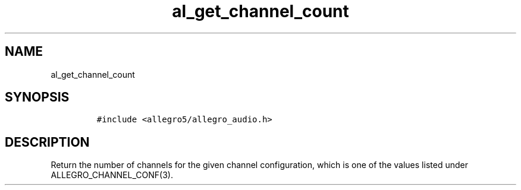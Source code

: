 .TH al_get_channel_count 3 "" "Allegro reference manual"
.SH NAME
.PP
al_get_channel_count
.SH SYNOPSIS
.IP
.nf
\f[C]
#include\ <allegro5/allegro_audio.h>
\f[]
.fi
.SH DESCRIPTION
.PP
Return the number of channels for the given channel configuration,
which is one of the values listed under ALLEGRO_CHANNEL_CONF(3).
